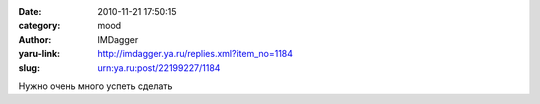 

:date: 2010-11-21 17:50:15
:category: mood
:author: IMDagger
:yaru-link: http://imdagger.ya.ru/replies.xml?item_no=1184
:slug: urn:ya.ru:post/22199227/1184

Нужно очень много успеть сделать

